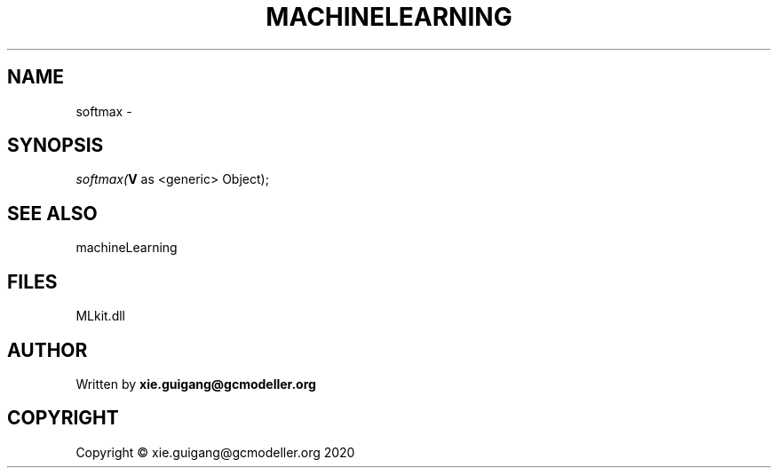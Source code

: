 .\" man page create by R# package system.
.TH MACHINELEARNING 2 2020-10-29 "softmax" "softmax"
.SH NAME
softmax \- 
.SH SYNOPSIS
\fIsoftmax(\fBV\fR as <generic> Object);\fR
.SH SEE ALSO
machineLearning
.SH FILES
.PP
MLkit.dll
.PP
.SH AUTHOR
Written by \fBxie.guigang@gcmodeller.org\fR
.SH COPYRIGHT
Copyright © xie.guigang@gcmodeller.org 2020
